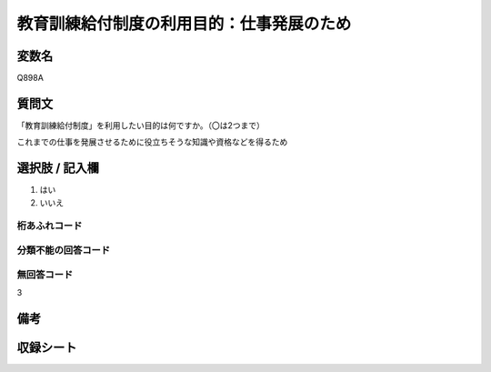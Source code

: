 .. title:: Q898A
.. rst-class:: item

====================================================================================================
教育訓練給付制度の利用目的：仕事発展のため
====================================================================================================

.. rst-class:: varname

変数名
==================

Q898A

.. rst-class:: question

質問文
==================


「教育訓練給付制度」を利用したい目的は何ですか。（〇は2つまで）

これまでの仕事を発展させるために役立ちそうな知識や資格などを得るため    



.. rst-class:: answer

選択肢 / 記入欄
======================

1. はい
2. いいえ
  



.. rst-class:: overflow

桁あふれコード
-------------------------------
  


.. rst-class:: not_classified

分類不能の回答コード
-------------------------------------
  


.. rst-class:: not_available

無回答コード
-------------------------------------
3


.. rst-class:: bikou

備考
==================
 



.. rst-class:: include_sheet

収録シート
=======================================



.. index:: Q898A